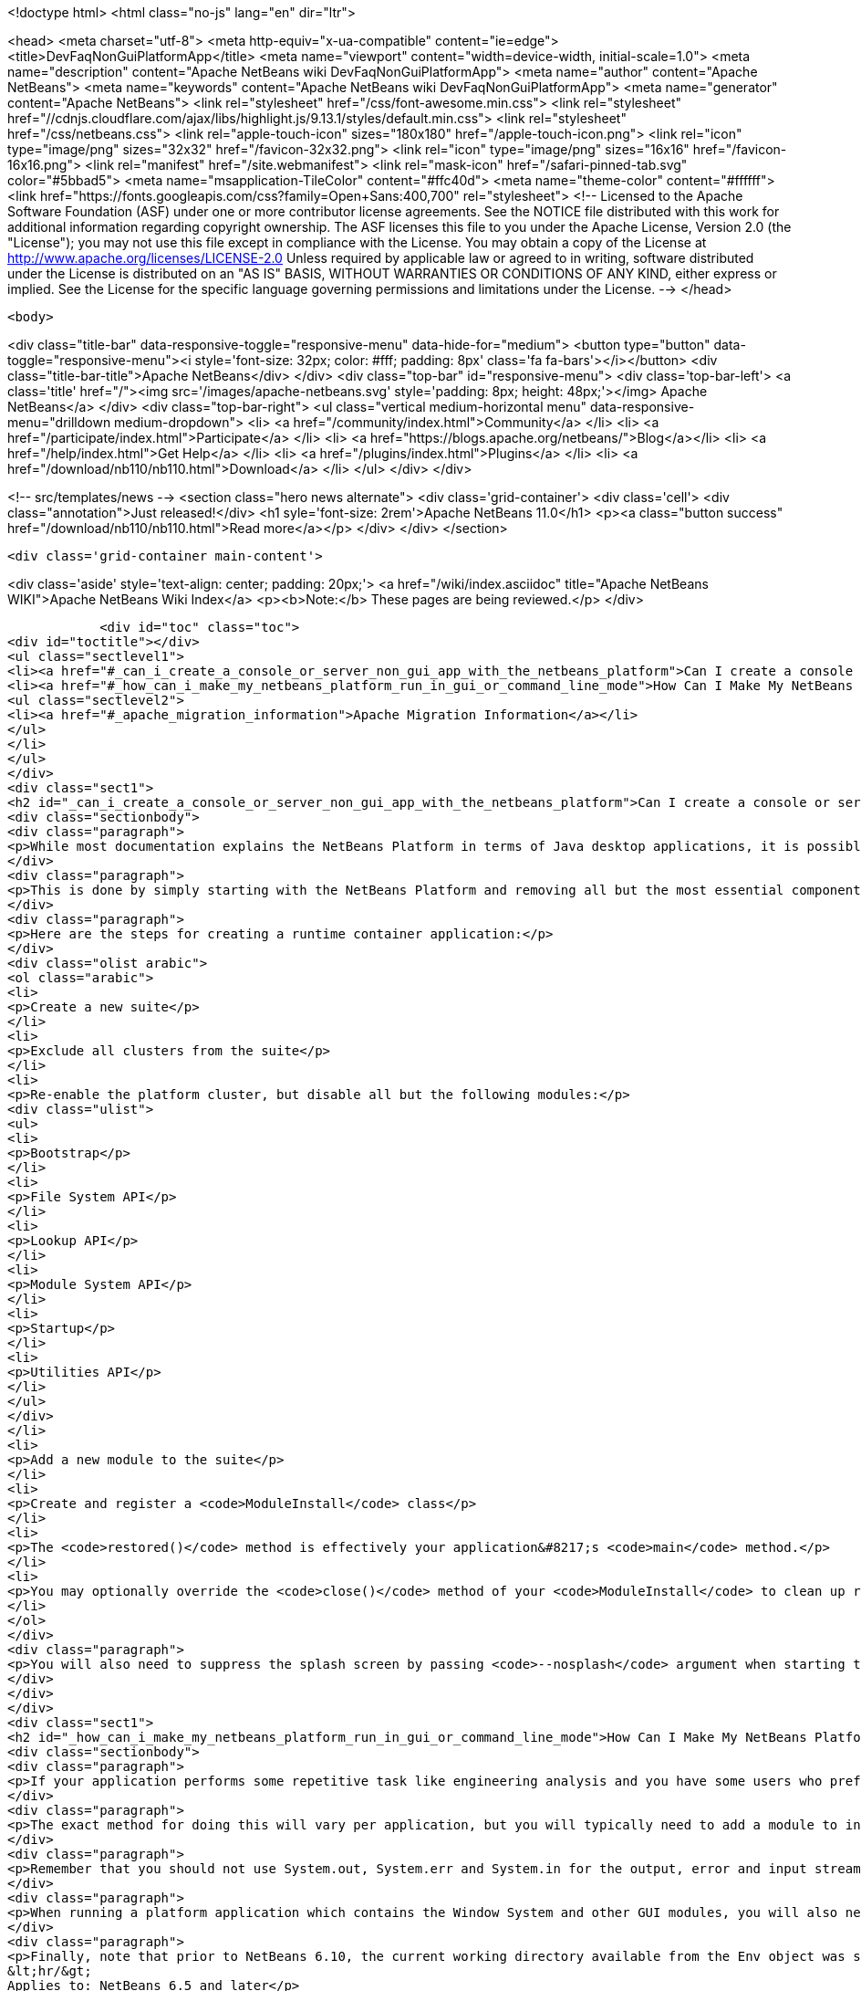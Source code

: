 

<!doctype html>
<html class="no-js" lang="en" dir="ltr">
    
<head>
    <meta charset="utf-8">
    <meta http-equiv="x-ua-compatible" content="ie=edge">
    <title>DevFaqNonGuiPlatformApp</title>
    <meta name="viewport" content="width=device-width, initial-scale=1.0">
    <meta name="description" content="Apache NetBeans wiki DevFaqNonGuiPlatformApp">
    <meta name="author" content="Apache NetBeans">
    <meta name="keywords" content="Apache NetBeans wiki DevFaqNonGuiPlatformApp">
    <meta name="generator" content="Apache NetBeans">
    <link rel="stylesheet" href="/css/font-awesome.min.css">
     <link rel="stylesheet" href="//cdnjs.cloudflare.com/ajax/libs/highlight.js/9.13.1/styles/default.min.css"> 
    <link rel="stylesheet" href="/css/netbeans.css">
    <link rel="apple-touch-icon" sizes="180x180" href="/apple-touch-icon.png">
    <link rel="icon" type="image/png" sizes="32x32" href="/favicon-32x32.png">
    <link rel="icon" type="image/png" sizes="16x16" href="/favicon-16x16.png">
    <link rel="manifest" href="/site.webmanifest">
    <link rel="mask-icon" href="/safari-pinned-tab.svg" color="#5bbad5">
    <meta name="msapplication-TileColor" content="#ffc40d">
    <meta name="theme-color" content="#ffffff">
    <link href="https://fonts.googleapis.com/css?family=Open+Sans:400,700" rel="stylesheet"> 
    <!--
        Licensed to the Apache Software Foundation (ASF) under one
        or more contributor license agreements.  See the NOTICE file
        distributed with this work for additional information
        regarding copyright ownership.  The ASF licenses this file
        to you under the Apache License, Version 2.0 (the
        "License"); you may not use this file except in compliance
        with the License.  You may obtain a copy of the License at
        http://www.apache.org/licenses/LICENSE-2.0
        Unless required by applicable law or agreed to in writing,
        software distributed under the License is distributed on an
        "AS IS" BASIS, WITHOUT WARRANTIES OR CONDITIONS OF ANY
        KIND, either express or implied.  See the License for the
        specific language governing permissions and limitations
        under the License.
    -->
</head>


    <body>
        

<div class="title-bar" data-responsive-toggle="responsive-menu" data-hide-for="medium">
    <button type="button" data-toggle="responsive-menu"><i style='font-size: 32px; color: #fff; padding: 8px' class='fa fa-bars'></i></button>
    <div class="title-bar-title">Apache NetBeans</div>
</div>
<div class="top-bar" id="responsive-menu">
    <div class='top-bar-left'>
        <a class='title' href="/"><img src='/images/apache-netbeans.svg' style='padding: 8px; height: 48px;'></img> Apache NetBeans</a>
    </div>
    <div class="top-bar-right">
        <ul class="vertical medium-horizontal menu" data-responsive-menu="drilldown medium-dropdown">
            <li> <a href="/community/index.html">Community</a> </li>
            <li> <a href="/participate/index.html">Participate</a> </li>
            <li> <a href="https://blogs.apache.org/netbeans/">Blog</a></li>
            <li> <a href="/help/index.html">Get Help</a> </li>
            <li> <a href="/plugins/index.html">Plugins</a> </li>
            <li> <a href="/download/nb110/nb110.html">Download</a> </li>
        </ul>
    </div>
</div>


        
<!-- src/templates/news -->
<section class="hero news alternate">
    <div class='grid-container'>
        <div class='cell'>
            <div class="annotation">Just released!</div>
            <h1 syle='font-size: 2rem'>Apache NetBeans 11.0</h1>
            <p><a class="button success" href="/download/nb110/nb110.html">Read more</a></p>
        </div>
    </div>
</section>

        <div class='grid-container main-content'>
            
<div class='aside' style='text-align: center; padding: 20px;'>
    <a href="/wiki/index.asciidoc" title="Apache NetBeans WIKI">Apache NetBeans Wiki Index</a>
    <p><b>Note:</b> These pages are being reviewed.</p>
</div>

            <div id="toc" class="toc">
<div id="toctitle"></div>
<ul class="sectlevel1">
<li><a href="#_can_i_create_a_console_or_server_non_gui_app_with_the_netbeans_platform">Can I create a console or server (non-GUI) app with the NetBeans Platform?</a></li>
<li><a href="#_how_can_i_make_my_netbeans_platform_run_in_gui_or_command_line_mode">How Can I Make My NetBeans Platform Run in GUI or Command-Line Mode?</a>
<ul class="sectlevel2">
<li><a href="#_apache_migration_information">Apache Migration Information</a></li>
</ul>
</li>
</ul>
</div>
<div class="sect1">
<h2 id="_can_i_create_a_console_or_server_non_gui_app_with_the_netbeans_platform">Can I create a console or server (non-GUI) app with the NetBeans Platform?</h2>
<div class="sectionbody">
<div class="paragraph">
<p>While most documentation explains the NetBeans Platform in terms of Java desktop applications, it is possible to build a non-GUI application on the NetBeans Platform.  This might be useful, for example, when creating a platform-based application which will distribute computationally expensive work among a group of machines.  Note that this explains how to develop an application which is only ever meant to run headless, not how to develop a single application which can run in either GUI <em>or</em> command line mode (which is described in the second half of this page).</p>
</div>
<div class="paragraph">
<p>This is done by simply starting with the NetBeans Platform and removing all but the most essential components.  NetBeans architect <a href="http://www.apidesign.org/">Jaroslav Tulach</a> calls this subset of the NetBeans platform the "<a href="http://wiki.apidesign.org/wiki/NetBeans_Runtime_Container">runtime container</a>" and wrote an application which uses it to <a href="http://dvbcentral.sourceforge.net/">control his television</a>.</p>
</div>
<div class="paragraph">
<p>Here are the steps for creating a runtime container application:</p>
</div>
<div class="olist arabic">
<ol class="arabic">
<li>
<p>Create a new suite</p>
</li>
<li>
<p>Exclude all clusters from the suite</p>
</li>
<li>
<p>Re-enable the platform cluster, but disable all but the following modules:</p>
<div class="ulist">
<ul>
<li>
<p>Bootstrap</p>
</li>
<li>
<p>File System API</p>
</li>
<li>
<p>Lookup API</p>
</li>
<li>
<p>Module System API</p>
</li>
<li>
<p>Startup</p>
</li>
<li>
<p>Utilities API</p>
</li>
</ul>
</div>
</li>
<li>
<p>Add a new module to the suite</p>
</li>
<li>
<p>Create and register a <code>ModuleInstall</code> class</p>
</li>
<li>
<p>The <code>restored()</code> method is effectively your application&#8217;s <code>main</code> method.</p>
</li>
<li>
<p>You may optionally override the <code>close()</code> method of your <code>ModuleInstall</code> to clean up resources upon shutdown, but be sure then to call <code>LifecycleManager.getDefault().shutDown()</code>.</p>
</li>
</ol>
</div>
<div class="paragraph">
<p>You will also need to suppress the splash screen by passing <code>--nosplash</code> argument when starting the app.</p>
</div>
</div>
</div>
<div class="sect1">
<h2 id="_how_can_i_make_my_netbeans_platform_run_in_gui_or_command_line_mode">How Can I Make My NetBeans Platform Run in GUI or Command-Line Mode?</h2>
<div class="sectionbody">
<div class="paragraph">
<p>If your application performs some repetitive task like engineering analysis and you have some users who prefer using the command line and some who don&#8217;t, you may be asked to modify your application so that it can run in either the normal GUI mode or in batch processing mode from the command line.</p>
</div>
<div class="paragraph">
<p>The exact method for doing this will vary per application, but you will typically need to add a module to interpret some custom command-line arguments using the <a href="http://bits.netbeans.org/dev/javadoc/org-netbeans-modules-sendopts/">Command Line Processing API</a>.  Inside the process(Env env, Map&lt;Option, String[]&gt; map) method of your option processor, you&#8217;ll invoke whatever code corresponds to the arguments the user specified (e.g. myapp --import path/to/file.txt might import some file).</p>
</div>
<div class="paragraph">
<p>Remember that you should not use System.out, System.err and System.in for the output, error and input streams in the options processor but instead get them from the Env object passed as a parameter to the process method.</p>
</div>
<div class="paragraph">
<p>When running a platform application which contains the Window System and other GUI modules, you will also need to specify --nosplash --nogui on the command line at startup to prevent the splash screen and window system from being displayed.  You may also wish to set the netbeans.logger.console system property to true (e.g. specify -J-Dnetbeans.logger.console=true on the command line) so that you will see NetBeans' error messages on the console.  It might also be a good idea to specify the plugin.manager.check.interval=NEVER system property to avoid checks for new plugins when running in command line mode.</p>
</div>
<div class="paragraph">
<p>Finally, note that prior to NetBeans 6.10, the current working directory available from the Env object was set to the directory of the application&#8217;s installation, not the directory from which the command was executed.  The consequence of this is that resolving relative file paths did not work as expected on Microsoft Windows systems, although it does work correctly on all versions of UNIX I tested.  This has been resolved (<a href="http://netbeans.org/bugzilla/show_bug.cgi?id=189791">http://netbeans.org/bugzilla/show_bug.cgi?id=189791</a>), but the suggested workaround for affected versions of the platform is to introduce an additional batch file which invokes the NetBeans executable by passing in a Java system property that specifies the current (execution) directory.
&lt;hr/&gt;
Applies to: NetBeans 6.5 and later</p>
</div>
<div class="sect2">
<h3 id="_apache_migration_information">Apache Migration Information</h3>
<div class="paragraph">
<p>The content in this page was kindly donated by Oracle Corp. to the
Apache Software Foundation.</p>
</div>
<div class="paragraph">
<p>This page was exported from <a href="http://wiki.netbeans.org/DevFaqNonGuiPlatformApp">http://wiki.netbeans.org/DevFaqNonGuiPlatformApp</a> ,
that was last modified by NetBeans user Tomwheeler
on 2010-09-10T16:38:01Z.</p>
</div>
<div class="paragraph">
<p><strong>NOTE:</strong> This document was automatically converted to the AsciiDoc format on 2018-02-07, and needs to be reviewed.</p>
</div>
</div>
</div>
</div>
            
<section class='tools'>
    <ul class="menu align-center">
        <li><a title="Facebook" href="https://www.facebook.com/NetBeans"><i class="fa fa-md fa-facebook"></i></a></li>
        <li><a title="Twitter" href="https://twitter.com/netbeans"><i class="fa fa-md fa-twitter"></i></a></li>
        <li><a title="Github" href="https://github.com/apache/incubator-netbeans"><i class="fa fa-md fa-github"></i></a></li>
        <li><a title="YouTube" href="https://www.youtube.com/user/netbeansvideos"><i class="fa fa-md fa-youtube"></i></a></li>
        <li><a title="Slack" href="https://tinyurl.com/netbeans-slack-signup/"><i class="fa fa-md fa-slack"></i></a></li>
        <li><a title="JIRA" href="https://issues.apache.org/jira/projects/NETBEANS/summary"><i class="fa fa-mf fa-bug"></i></a></li>
    </ul>
    <ul class="menu align-center">
        
        <li><a href="https://github.com/apache/incubator-netbeans-website/blob/master/netbeans.apache.org/src/content/wiki/DevFaqNonGuiPlatformApp.asciidoc" title="See this page in github"><i class="fa fa-md fa-edit"></i> See this page in GitHub.</a></li>
    </ul>
</section>

        </div>
        

<div class='grid-container incubator-area' style='margin-top: 64px'>
    <div class='grid-x grid-padding-x'>
        <div class='large-auto cell text-center'>
            <a href="https://www.apache.org/">
                <img style="width: 320px" title="Apache Software Foundation" src="/images/asf_logo_wide.svg" />
            </a>
        </div>
        <div class='large-auto cell text-center'>
            <a href="https://www.apache.org/events/current-event.html">
               <img style="width:234px; height: 60px;" title="Apache Software Foundation current event" src="https://www.apache.org/events/current-event-234x60.png"/>
            </a>
        </div>
    </div>
</div>
<footer>
    <div class="grid-container">
        <div class="grid-x grid-padding-x">
            <div class="large-auto cell">
                
                <h1><a href="/about/index.html">About</a></h1>
                <ul>
                    <li><a href="https://www.apache.org/foundation/thanks.html">Thanks</a></li>
                    <li><a href="https://www.apache.org/foundation/sponsorship.html">Sponsorship</a></li>
                    <li><a href="https://www.apache.org/security/">Security</a></li>
                    <li><a href="https://incubator.apache.org/projects/netbeans.html">Incubation Status</a></li>
                </ul>
            </div>
            <div class="large-auto cell">
                <h1><a href="/community/index.html">Community</a></h1>
                <ul>
                    <li><a href="/community/mailing-lists.html">Mailing lists</a></li>
                    <li><a href="/community/committer.html">Becoming a committer</a></li>
                    <li><a href="/community/events.html">NetBeans Events</a></li>
                    <li><a href="https://www.apache.org/events/current-event.html">Apache Events</a></li>
                </ul>
            </div>
            <div class="large-auto cell">
                <h1><a href="/participate/index.html">Participate</a></h1>
                <ul>
                    <li><a href="/participate/submit-pr.html">Submitting Pull Requests</a></li>
                    <li><a href="/participate/report-issue.html">Reporting Issues</a></li>
                    <li><a href="/participate/index.html#documentation">Improving the documentation</a></li>
                </ul>
            </div>
            <div class="large-auto cell">
                <h1><a href="/help/index.html">Get Help</a></h1>
                <ul>
                    <li><a href="/help/index.html#documentation">Documentation</a></li>
                    <li><a href="/wiki/index.asciidoc">Wiki</a></li>
                    <li><a href="/help/index.html#support">Community Support</a></li>
                    <li><a href="/help/commercial-support.html">Commercial Support</a></li>
                </ul>
            </div>
            <div class="large-auto cell">
                <h1><a href="/download/nb110/nb110.html">Download</a></h1>
                <ul>
                    <li><a href="/download/index.html">Releases</a></li>                    
                    <li><a href="/plugins/index.html">Plugins</a></li>
                    <li><a href="/download/index.html#source">Building from source</a></li>
                    <li><a href="/download/index.html#previous">Previous releases</a></li>
                </ul>
            </div>
        </div>
    </div>
</footer>
<div class='footer-disclaimer'>
    <div class="footer-disclaimer-content">
        <p>Copyright &copy; 2017-2019 <a href="https://www.apache.org">The Apache Software Foundation</a>.</p>
        <p>Licensed under the Apache <a href="https://www.apache.org/licenses/">license</a>, version 2.0</p>
        <div style='max-width: 40em; margin: 0 auto'>
            <p>Apache, Apache NetBeans, NetBeans, the Apache feather logo and the Apache NetBeans logo are trademarks of <a href="https://www.apache.org">The Apache Software Foundation</a>.</p>
            <p>Oracle and Java are registered trademarks of Oracle and/or its affiliates.</p>
        </div>
        
    </div>
</div>



        <script src="/js/vendor/jquery-3.2.1.min.js"></script>
        <script src="/js/vendor/what-input.js"></script>
        <script src="/js/vendor/jquery.colorbox-min.js"></script>
        <script src="/js/vendor/foundation.min.js"></script>
        <script src="/js/netbeans.js"></script>
        <script>
            
            $(function(){ $(document).foundation(); });
        </script>
        
        <script src="https://cdnjs.cloudflare.com/ajax/libs/highlight.js/9.13.1/highlight.min.js"></script>
        <script>
         $(document).ready(function() { $("pre code").each(function(i, block) { hljs.highlightBlock(block); }); }); 
        </script>
        

    </body>
</html>
